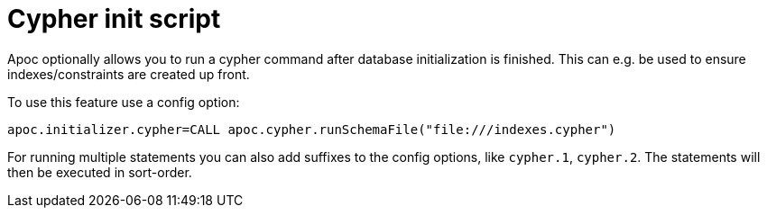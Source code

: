 [[init-script]]
= Cypher init script
:description: This section describes a hook to run Cypher commands after database initialization.



Apoc optionally allows you to run a cypher command after database initialization is finished.
This can e.g. be used to ensure indexes/constraints are created up front.

To use this feature use a config option:

[source,config]
----
apoc.initializer.cypher=CALL apoc.cypher.runSchemaFile("file:///indexes.cypher")
----

For running multiple statements you can also add suffixes to the config options, like `cypher.1`, `cypher.2`.
The statements will then be executed in sort-order.
